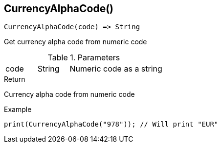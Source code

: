 [.nxsl-function]
[[func-currencyalphacode]]
== CurrencyAlphaCode()

[source,c]
----
CurrencyAlphaCode(code) => String
----

Get currency alpha code from numeric code

.Parameters
[cols="1,1,3" grid="none", frame="none"]
|===
|code|String|Numeric code as a string
|===

.Return

Currency alpha code from numeric code

.Example
[.source]
----
print(CurrencyAlphaCode("978")); // Will print "EUR"
----
